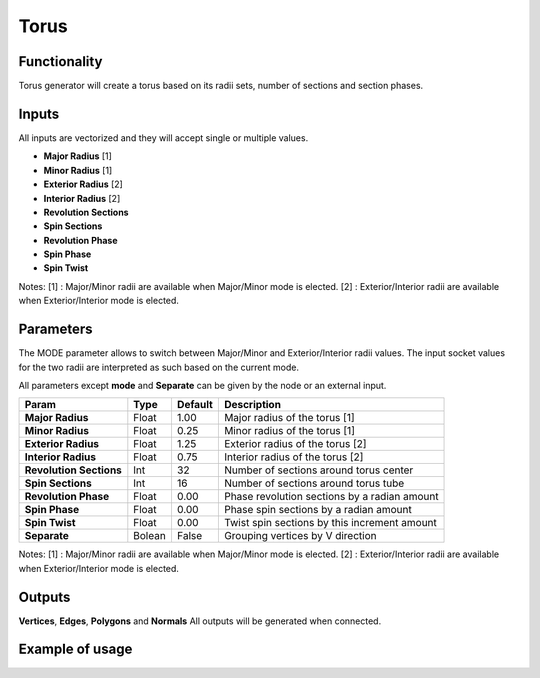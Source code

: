 Torus
========

Functionality
-------------

Torus generator will create a torus based on its radii sets, number of sections and section phases.

Inputs
------

All inputs are vectorized and they will accept single or multiple values.

- **Major Radius**    [1]
- **Minor Radius**    [1]
- **Exterior Radius** [2]
- **Interior Radius** [2]
- **Revolution Sections**
- **Spin Sections**
- **Revolution Phase**
- **Spin Phase**
- **Spin Twist**

Notes:
[1] : Major/Minor radii are available when Major/Minor mode is elected.
[2] : Exterior/Interior radii are available when Exterior/Interior mode is elected.

Parameters
----------

The MODE parameter allows to switch between Major/Minor and Exterior/Interior
radii values. The input socket values for the two radii are interpreted as such
based on the current mode.

All parameters except **mode** and **Separate** can be given by the node or an external input.

+-------------------------+------------+------------+-----------------------------------------------+
| Param                   |  Type      |  Default   |  Description                                  |
+=========================+============+============+===============================================+
| **Major Radius**        |  Float     |  1.00      |  Major radius of the torus [1]                |
+-------------------------+------------+------------+-----------------------------------------------+
| **Minor Radius**        |  Float     |  0.25      |  Minor radius of the torus [1]                |
+-------------------------+------------+------------+-----------------------------------------------+
| **Exterior Radius**     |  Float     |  1.25      |  Exterior radius of the torus [2]             |
+-------------------------+------------+------------+-----------------------------------------------+
| **Interior Radius**     |  Float     |  0.75      |  Interior radius of the torus [2]             |
+-------------------------+------------+------------+-----------------------------------------------+
| **Revolution Sections** |  Int       |  32        |  Number of sections around torus center       |
+-------------------------+------------+------------+-----------------------------------------------+
| **Spin Sections**       |  Int       |  16        |  Number of sections around torus tube         |
+-------------------------+------------+------------+-----------------------------------------------+
| **Revolution Phase**    |  Float     |  0.00      |  Phase revolution sections by a radian amount |
+-------------------------+------------+------------+-----------------------------------------------+
| **Spin Phase**          |  Float     |  0.00      |  Phase spin sections by a radian amount       |
+-------------------------+------------+------------+-----------------------------------------------+
| **Spin Twist**          |  Float     |  0.00      |  Twist spin sections by this increment amount |
+-------------------------+------------+------------+-----------------------------------------------+
| **Separate**            |  Bolean    |  False     |  Grouping vertices by V direction             |
+-------------------------+------------+------------+-----------------------------------------------+

Notes:
[1] : Major/Minor radii are available when Major/Minor mode is elected.
[2] : Exterior/Interior radii are available when Exterior/Interior mode is elected.

Outputs
-------

**Vertices**, **Edges**, **Polygons** and **Normals**
All outputs will be generated when connected.


Example of usage
----------------

